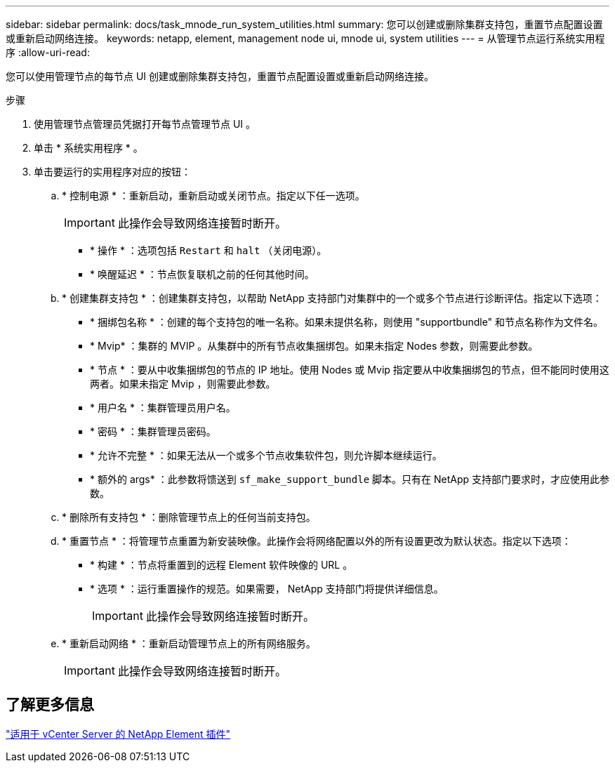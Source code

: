 ---
sidebar: sidebar 
permalink: docs/task_mnode_run_system_utilities.html 
summary: 您可以创建或删除集群支持包，重置节点配置设置或重新启动网络连接。 
keywords: netapp, element, management node ui, mnode ui, system utilities 
---
= 从管理节点运行系统实用程序
:allow-uri-read: 


[role="lead"]
您可以使用管理节点的每节点 UI 创建或删除集群支持包，重置节点配置设置或重新启动网络连接。

.步骤
. 使用管理节点管理员凭据打开每节点管理节点 UI 。
. 单击 * 系统实用程序 * 。
. 单击要运行的实用程序对应的按钮：
+
.. * 控制电源 * ：重新启动，重新启动或关闭节点。指定以下任一选项。
+

IMPORTANT: 此操作会导致网络连接暂时断开。

+
*** * 操作 * ：选项包括 `Restart` 和 `halt` （关闭电源）。
*** * 唤醒延迟 * ：节点恢复联机之前的任何其他时间。


.. * 创建集群支持包 * ：创建集群支持包，以帮助 NetApp 支持部门对集群中的一个或多个节点进行诊断评估。指定以下选项：
+
*** * 捆绑包名称 * ：创建的每个支持包的唯一名称。如果未提供名称，则使用 "supportbundle" 和节点名称作为文件名。
*** * Mvip* ：集群的 MVIP 。从集群中的所有节点收集捆绑包。如果未指定 Nodes 参数，则需要此参数。
*** * 节点 * ：要从中收集捆绑包的节点的 IP 地址。使用 Nodes 或 Mvip 指定要从中收集捆绑包的节点，但不能同时使用这两者。如果未指定 Mvip ，则需要此参数。
*** * 用户名 * ：集群管理员用户名。
*** * 密码 * ：集群管理员密码。
*** * 允许不完整 * ：如果无法从一个或多个节点收集软件包，则允许脚本继续运行。
*** * 额外的 args* ：此参数将馈送到 `sf_make_support_bundle` 脚本。只有在 NetApp 支持部门要求时，才应使用此参数。


.. * 删除所有支持包 * ：删除管理节点上的任何当前支持包。
.. * 重置节点 * ：将管理节点重置为新安装映像。此操作会将网络配置以外的所有设置更改为默认状态。指定以下选项：
+
*** * 构建 * ：节点将重置到的远程 Element 软件映像的 URL 。
*** * 选项 * ：运行重置操作的规范。如果需要， NetApp 支持部门将提供详细信息。
+

IMPORTANT: 此操作会导致网络连接暂时断开。



.. * 重新启动网络 * ：重新启动管理节点上的所有网络服务。
+

IMPORTANT: 此操作会导致网络连接暂时断开。







== 了解更多信息

https://docs.netapp.com/us-en/vcp/index.html["适用于 vCenter Server 的 NetApp Element 插件"^]
